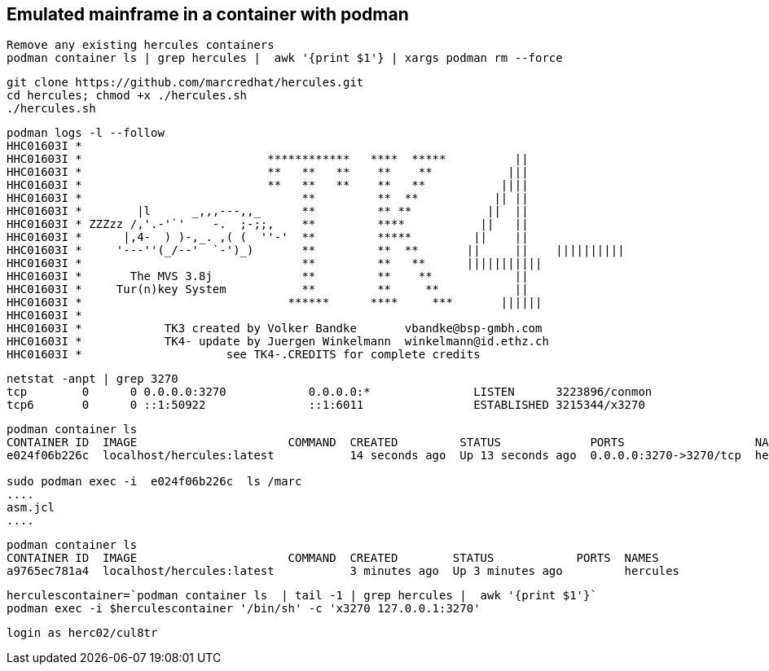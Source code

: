 
== Emulated mainframe in a container with podman

----
Remove any existing hercules containers
podman container ls | grep hercules |  awk '{print $1'} | xargs podman rm --force
----

----
git clone https://github.com/marcredhat/hercules.git
cd hercules; chmod +x ./hercules.sh 
./hercules.sh
----

----
podman logs -l --follow
HHC01603I *
HHC01603I *                           ************   ****  *****          ||
HHC01603I *                           **   **   **    **    **           |||
HHC01603I *                           **   **   **    **   **           ||||
HHC01603I *                                **         **  **           || ||
HHC01603I *        |l      _,,,---,,_      **         ** **           ||  ||
HHC01603I * ZZZzz /,'.-'`'    -.  ;-;;,    **         ****           ||   ||
HHC01603I *      |,4-  ) )-,_. ,( (  ''-'  **         *****         ||    ||
HHC01603I *     '---''(_/--'  `-')_)       **         **  **       ||     ||    ||||||||||
HHC01603I *                                **         **   **      |||||||||||
HHC01603I *       The MVS 3.8j             **         **    **            ||
HHC01603I *     Tur(n)key System           **         **     **           ||
HHC01603I *                              ******      ****     ***       ||||||
HHC01603I *
HHC01603I *            TK3 created by Volker Bandke       vbandke@bsp-gmbh.com
HHC01603I *            TK4- update by Juergen Winkelmann  winkelmann@id.ethz.ch
HHC01603I *                     see TK4-.CREDITS for complete credits
----

----
netstat -anpt | grep 3270
tcp        0      0 0.0.0.0:3270            0.0.0.0:*               LISTEN      3223896/conmon
tcp6       0      0 ::1:50922               ::1:6011                ESTABLISHED 3215344/x3270
----

----
podman container ls
CONTAINER ID  IMAGE                      COMMAND  CREATED         STATUS             PORTS                   NAMES
e024f06b226c  localhost/hercules:latest           14 seconds ago  Up 13 seconds ago  0.0.0.0:3270->3270/tcp  hercules

sudo podman exec -i  e024f06b226c  ls /marc
....
asm.jcl
....
----

----
podman container ls
CONTAINER ID  IMAGE                      COMMAND  CREATED        STATUS            PORTS  NAMES
a9765ec781a4  localhost/hercules:latest           3 minutes ago  Up 3 minutes ago         hercules
----

----
herculescontainer=`podman container ls  | tail -1 | grep hercules |  awk '{print $1'}`
podman exec -i $herculescontainer '/bin/sh' -c 'x3270 127.0.0.1:3270'
----

----
login as herc02/cul8tr
----

